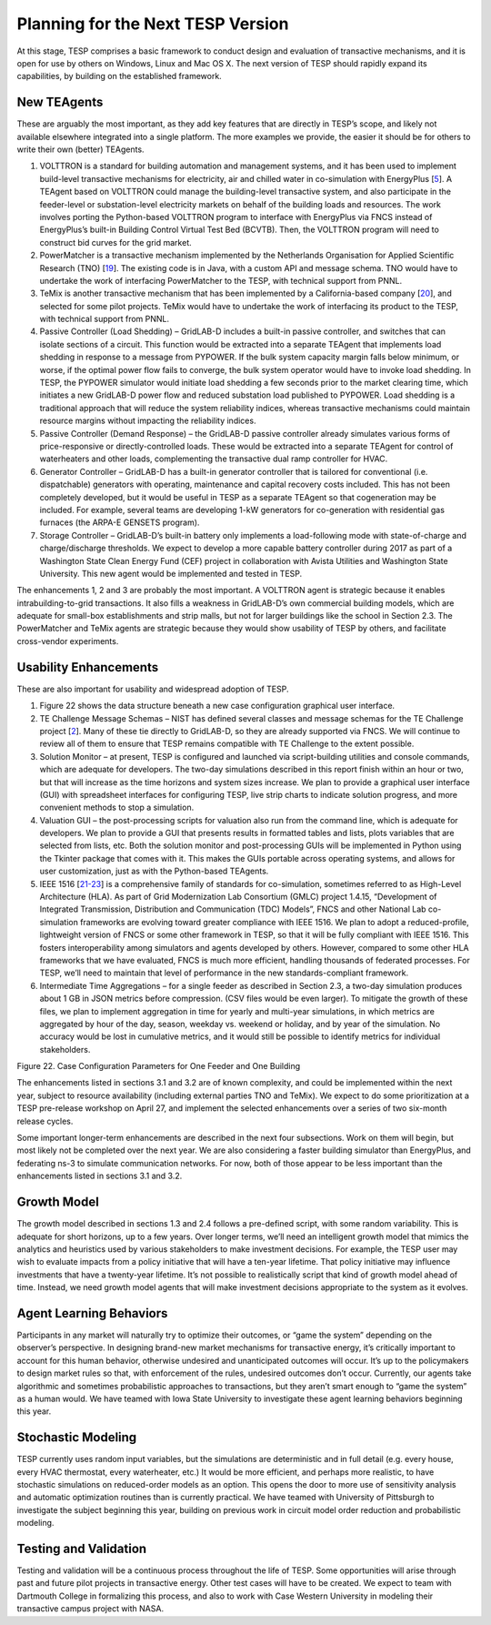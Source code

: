 Planning for the Next TESP Version
==================================

At this stage, TESP comprises a basic framework to conduct design and
evaluation of transactive mechanisms, and it is open for use by others
on Windows, Linux and Mac OS X. The next version of TESP should rapidly
expand its capabilities, by building on the established framework.

New TEAgents
------------

These are arguably the most important, as they add key features that are
directly in TESP’s scope, and likely not available elsewhere integrated
into a single platform. The more examples we provide, the easier it
should be for others to write their own (better) TEAgents.

1. VOLTTRON is a standard for building automation and management
   systems, and it has been used to implement build-level transactive
   mechanisms for electricity, air and chilled water in co-simulation
   with EnergyPlus [`5 <#_ENREF_5>`__]. A TEAgent based on VOLTTRON
   could manage the building-level transactive system, and also
   participate in the feeder-level or substation-level electricity
   markets on behalf of the building loads and resources. The work
   involves porting the Python-based VOLTTRON program to interface with
   EnergyPlus via FNCS instead of EnergyPlus’s built-in Building Control
   Virtual Test Bed (BCVTB). Then, the VOLTTRON program will need to
   construct bid curves for the grid market.

2. PowerMatcher is a transactive mechanism implemented by the
   Netherlands Organisation for Applied Scientific Research (TNO)
   [`19 <#_ENREF_19>`__]. The existing code is in Java, with a custom
   API and message schema. TNO would have to undertake the work of
   interfacing PowerMatcher to the TESP, with technical support from
   PNNL.

3. TeMix is another transactive mechanism that has been implemented by a
   California-based company [`20 <#_ENREF_20>`__], and selected for some
   pilot projects. TeMix would have to undertake the work of interfacing
   its product to the TESP, with technical support from PNNL.

4. Passive Controller (Load Shedding) – GridLAB-D includes a built-in
   passive controller, and switches that can isolate sections of a
   circuit. This function would be extracted into a separate TEAgent
   that implements load shedding in response to a message from PYPOWER.
   If the bulk system capacity margin falls below minimum, or worse, if
   the optimal power flow fails to converge, the bulk system operator
   would have to invoke load shedding. In TESP, the PYPOWER simulator
   would initiate load shedding a few seconds prior to the market
   clearing time, which initiates a new GridLAB-D power flow and reduced
   substation load published to PYPOWER. Load shedding is a traditional
   approach that will reduce the system reliability indices, whereas
   transactive mechanisms could maintain resource margins without
   impacting the reliability indices.

5. Passive Controller (Demand Response) – the GridLAB-D passive
   controller already simulates various forms of price-responsive or
   directly-controlled loads. These would be extracted into a separate
   TEAgent for control of waterheaters and other loads, complementing
   the transactive dual ramp controller for HVAC.

6. Generator Controller – GridLAB-D has a built-in generator controller
   that is tailored for conventional (i.e. dispatchable) generators with
   operating, maintenance and capital recovery costs included. This has
   not been completely developed, but it would be useful in TESP as a
   separate TEAgent so that cogeneration may be included. For example,
   several teams are developing 1-kW generators for co-generation with
   residential gas furnaces (the ARPA-E GENSETS program).

7. Storage Controller – GridLAB-D’s built-in battery only implements a
   load-following mode with state-of-charge and charge/discharge
   thresholds. We expect to develop a more capable battery controller
   during 2017 as part of a Washington State Clean Energy Fund (CEF)
   project in collaboration with Avista Utilities and Washington State
   University. This new agent would be implemented and tested in TESP.

The enhancements 1, 2 and 3 are probably the most important. A VOLTTRON
agent is strategic because it enables intrabuilding-to-grid
transactions. It also fills a weakness in GridLAB-D’s own commercial
building models, which are adequate for small-box establishments and
strip malls, but not for larger buildings like the school in Section
2.3. The PowerMatcher and TeMix agents are strategic because they would
show usability of TESP by others, and facilitate cross-vendor
experiments.

Usability Enhancements
----------------------

These are also important for usability and widespread adoption of TESP.

1. Figure 22 shows the data structure beneath a new case configuration
   graphical user interface.

2. TE Challenge Message Schemas – NIST has defined several classes and
   message schemas for the TE Challenge project [`2 <#_ENREF_2>`__].
   Many of these tie directly to GridLAB-D, so they are already
   supported via FNCS. We will continue to review all of them to ensure
   that TESP remains compatible with TE Challenge to the extent
   possible.

3. Solution Monitor – at present, TESP is configured and launched via
   script-building utilities and console commands, which are adequate
   for developers. The two-day simulations described in this report
   finish within an hour or two, but that will increase as the time
   horizons and system sizes increase. We plan to provide a graphical
   user interface (GUI) with spreadsheet interfaces for configuring
   TESP, live strip charts to indicate solution progress, and more
   convenient methods to stop a simulation.

4. Valuation GUI – the post-processing scripts for valuation also run
   from the command line, which is adequate for developers. We plan to
   provide a GUI that presents results in formatted tables and lists,
   plots variables that are selected from lists, etc. Both the solution
   monitor and post-processing GUIs will be implemented in Python using
   the Tkinter package that comes with it. This makes the GUIs portable
   across operating systems, and allows for user customization, just as
   with the Python-based TEAgents.

5. IEEE 1516 [`21-23 <#_ENREF_21>`__] is a comprehensive family of
   standards for co-simulation, sometimes referred to as High-Level
   Architecture (HLA). As part of Grid Modernization Lab Consortium
   (GMLC) project 1.4.15, “Development of Integrated Transmission,
   Distribution and Communication (TDC) Models”, FNCS and other National
   Lab co-simulation frameworks are evolving toward greater compliance
   with IEEE 1516. We plan to adopt a reduced-profile, lightweight
   version of FNCS or some other framework in TESP, so that it will be
   fully compliant with IEEE 1516. This fosters interoperability among
   simulators and agents developed by others. However, compared to some
   other HLA frameworks that we have evaluated, FNCS is much more
   efficient, handling thousands of federated processes. For TESP, we’ll
   need to maintain that level of performance in the new
   standards-compliant framework.

6. Intermediate Time Aggregations – for a single feeder as described in
   Section 2.3, a two-day simulation produces about 1 GB in JSON metrics
   before compression. (CSV files would be even larger). To mitigate the
   growth of these files, we plan to implement aggregation in time for
   yearly and multi-year simulations, in which metrics are aggregated by
   hour of the day, season, weekday vs. weekend or holiday, and by year
   of the simulation. No accuracy would be lost in cumulative metrics,
   and it would still be possible to identify metrics for individual
   stakeholders.

|image21|

Figure 22. Case Configuration Parameters for One Feeder and One Building

The enhancements listed in sections 3.1 and 3.2 are of known complexity,
and could be implemented within the next year, subject to resource
availability (including external parties TNO and TeMix). We expect to do
some prioritization at a TESP pre-release workshop on April 27, and
implement the selected enhancements over a series of two six-month
release cycles.

Some important longer-term enhancements are described in the next four
subsections. Work on them will begin, but most likely not be completed
over the next year. We are also considering a faster building simulator
than EnergyPlus, and federating ns-3 to simulate communication networks.
For now, both of those appear to be less important than the enhancements
listed in sections 3.1 and 3.2.

Growth Model
------------

The growth model described in sections 1.3 and 2.4 follows a pre-defined
script, with some random variability. This is adequate for short
horizons, up to a few years. Over longer terms, we’ll need an
intelligent growth model that mimics the analytics and heuristics used
by various stakeholders to make investment decisions. For example, the
TESP user may wish to evaluate impacts from a policy initiative that
will have a ten-year lifetime. That policy initiative may influence
investments that have a twenty-year lifetime. It’s not possible to
realistically script that kind of growth model ahead of time. Instead,
we need growth model agents that will make investment decisions
appropriate to the system as it evolves.

Agent Learning Behaviors
------------------------

Participants in any market will naturally try to optimize their
outcomes, or “game the system” depending on the observer’s perspective.
In designing brand-new market mechanisms for transactive energy, it’s
critically important to account for this human behavior, otherwise
undesired and unanticipated outcomes will occur. It’s up to the
policymakers to design market rules so that, with enforcement of the
rules, undesired outcomes don’t occur. Currently, our agents take
algorithmic and sometimes probabilistic approaches to transactions, but
they aren’t smart enough to “game the system” as a human would. We have
teamed with Iowa State University to investigate these agent learning
behaviors beginning this year.

Stochastic Modeling
-------------------

TESP currently uses random input variables, but the simulations are
deterministic and in full detail (e.g. every house, every HVAC
thermostat, every waterheater, etc.) It would be more efficient, and
perhaps more realistic, to have stochastic simulations on reduced-order
models as an option. This opens the door to more use of sensitivity
analysis and automatic optimization routines than is currently
practical. We have teamed with University of Pittsburgh to investigate
the subject beginning this year, building on previous work in circuit
model order reduction and probabilistic modeling.

Testing and Validation
----------------------

Testing and validation will be a continuous process throughout the life
of TESP. Some opportunities will arise through past and future pilot
projects in transactive energy. Other test cases will have to be
created. We expect to team with Dartmouth College in formalizing this
process, and also to work with Case Western University in modeling their
transactive campus project with NASA.

.. |image21| image:: ./media/Configuration.png

